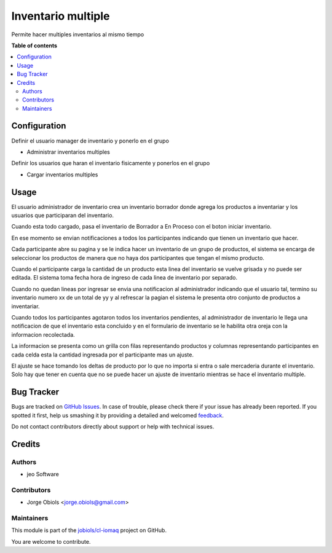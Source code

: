 ===================
Inventario multiple
===================

.. !!!!!!!!!!!!!!!!!!!!!!!!!!!!!!!!!!!!!!!!!!!!!!!!!!!!
   !! This file is generated by oca-gen-addon-readme !!
   !! changes will be overwritten.                   !!
   !!!!!!!!!!!!!!!!!!!!!!!!!!!!!!!!!!!!!!!!!!!!!!!!!!!!

.. |badge1| image:: https://img.shields.io/badge/maturity-Beta-yellow.png
    :target: https://odoo-community.org/page/development-status
    :alt: Beta
.. |badge2| image:: https://img.shields.io/badge/licence-AGPL--3-blue.png
    :target: http://www.gnu.org/licenses/agpl-3.0-standalone.html
    :alt: License: AGPL-3
.. |badge3| image:: https://img.shields.io/badge/github-jobiols%2Fcl--iomaq-lightgray.png?logo=github
    :target: https://github.com/jobiols/cl-iomaq/tree/9.0/inventory_multi
    :alt: jobiols/cl-iomaq

|badge1| |badge2| |badge3| 

Permite hacer multiples inventarios al mismo tiempo



**Table of contents**

.. contents::
   :local:

Configuration
=============

Definir el usuario manager de inventario y ponerlo en el grupo

- Administrar inventarios multiples

Definir los usuarios que haran el inventario fisicamente y ponerlos en el grupo

- Cargar inventarios multiples

Usage
=====

El usuario administrador de inventario crea un inventario borrador donde agrega
los productos a inventariar y los usuarios que participaran del inventario.

Cuando esta todo cargado, pasa el inventario de Borrador a En Proceso con el
boton iniciar inventario.

En ese momento se envian notificaciones a todos los participantes indicando que
tienen un inventario que hacer.

Cada participante abre su pagina y se le indica hacer un inventario de un grupo
de productos, el sistema se encarga de seleccionar los productos de manera que
no haya dos participantes que tengan el mismo producto.

Cuando el participante carga la cantidad de un producto esta linea del inventario
se vuelve grisada y no puede ser editada. El sistema toma fecha hora de ingreso
de cada linea de inventario por separado.

Cuando no quedan lineas por ingresar se envia una notificacion al administrador
indicando que el usuario tal, termino su inventario numero xx de un total de yy
y al refrescar la pagian el sistema le presenta otro conjunto de productos a
inventariar.

Cuando todos los participantes agotaron todos los inventarios pendientes, al
administrador de inventario le llega una notificacion de que el inventario esta
concluido y en el formulario de inventario se le habilita otra oreja con la
informacion recolectada.

La informacion se presenta como un grilla con filas representando productos y
columnas representando participantes en cada celda esta la cantidad ingresada
por el participante mas un ajuste.

El ajuste se hace tomando los deltas de producto por lo que no importa si entra
o sale mercaderia durante el inventario. Solo hay que tener en cuenta que no
se puede hacer un ajuste de inventario mientras se hace el inventario multiple.

Bug Tracker
===========

Bugs are tracked on `GitHub Issues <https://github.com/jobiols/cl-iomaq/issues>`_.
In case of trouble, please check there if your issue has already been reported.
If you spotted it first, help us smashing it by providing a detailed and welcomed
`feedback <https://github.com/jobiols/cl-iomaq/issues/new?body=module:%20inventory_multi%0Aversion:%209.0%0A%0A**Steps%20to%20reproduce**%0A-%20...%0A%0A**Current%20behavior**%0A%0A**Expected%20behavior**>`_.

Do not contact contributors directly about support or help with technical issues.

Credits
=======

Authors
~~~~~~~

* jeo Software

Contributors
~~~~~~~~~~~~

* Jorge Obiols <jorge.obiols@gmail.com>

Maintainers
~~~~~~~~~~~

This module is part of the `jobiols/cl-iomaq <https://github.com/jobiols/cl-iomaq/tree/9.0/inventory_multi>`_ project on GitHub.

You are welcome to contribute.
